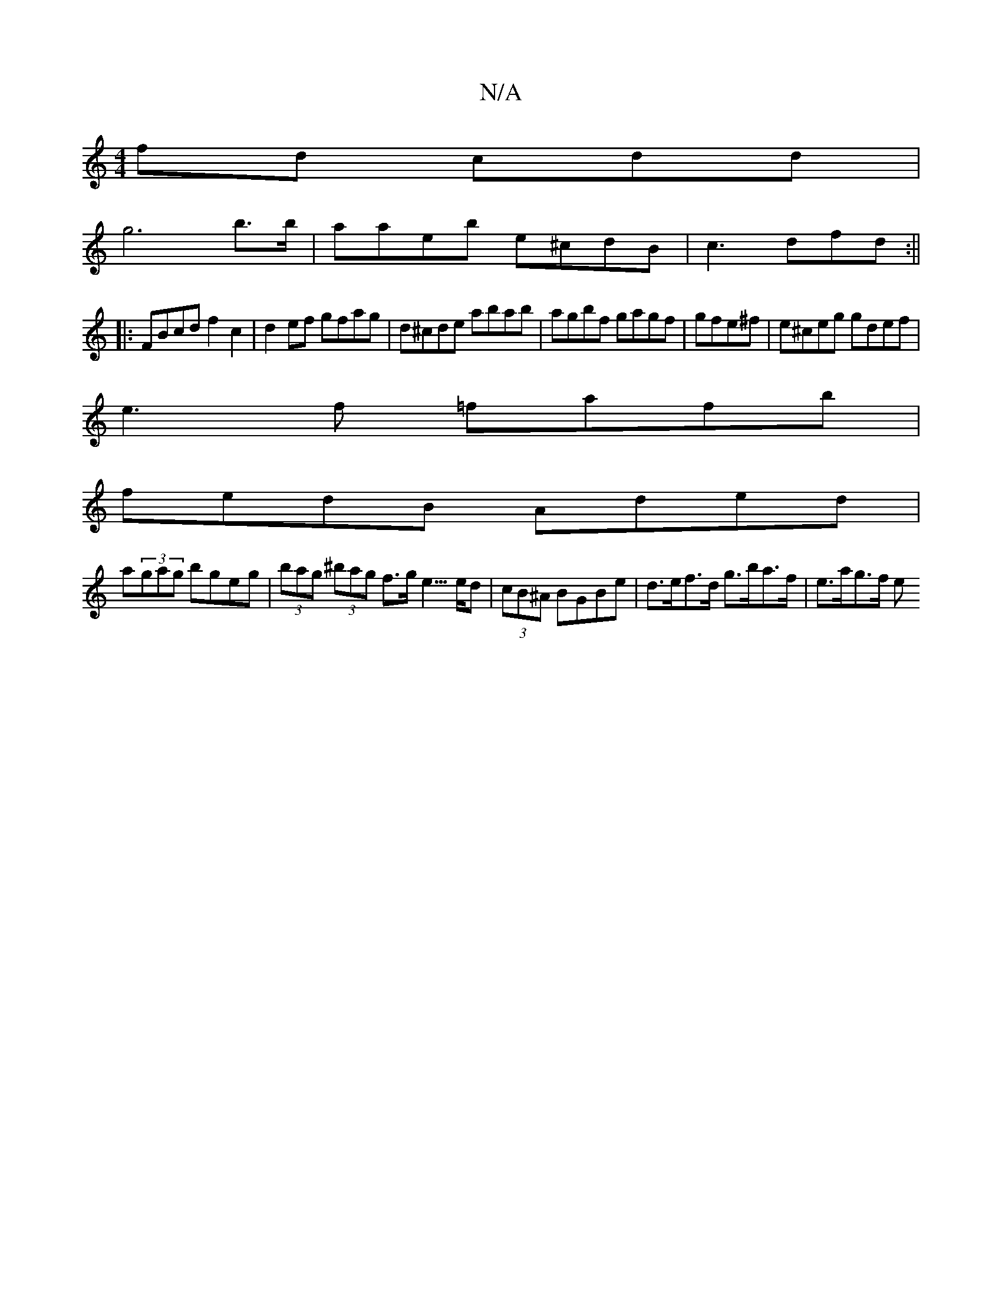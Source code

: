X:1
T:N/A
M:4/4
R:N/A
K:Cmajor
fd cdd |
g6b>b|aaeb e^cdB | c3dfd :||
|:FBcd f2c2|d2 ef gfag|d^cde abab|agbf gagf|gfe^f |e^ceg gdef|
e3f =fafb|
fedB Aded|
a(3gag bgeg| (3bag (3^bag f>g e3/>ed | (3cB^A BGBe | d>ef>d g>ba>f | e>ag>f e